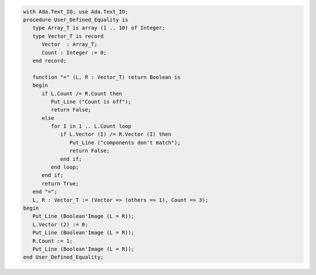 .. code:: ada

   with Ada.Text_IO; use Ada.Text_IO;
   procedure User_Defined_Equality is
      type Array_T is array (1 .. 10) of Integer;
      type Vector_T is record
         Vector  : Array_T;
         Count : Integer := 0;
      end record;
   
      function "=" (L, R : Vector_T) return Boolean is
      begin
         if L.Count /= R.Count then
            Put_Line ("Count is off");
            return False;
         else
            for I in 1 .. L.Count loop
               if L.Vector (I) /= R.Vector (I) then
                  Put_Line ("components don't match");
                  return False;
               end if;
            end loop;
         end if;
         return True;
      end "=";
      L, R : Vector_T := (Vector => (others => 1), Count => 3);
   begin
      Put_Line (Boolean'Image (L = R));
      L.Vector (2) := 0;
      Put_Line (Boolean'Image (L = R));
      R.Count := 1;
      Put_Line (Boolean'Image (L = R));
   end User_Defined_Equality;
